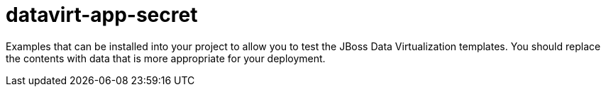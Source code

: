 ////
    AUTOGENERATED FILE - this file was generated via ./gen_template_docs.py.
    Changes to .adoc or HTML files may be overwritten! Please change the
    generator or the input template (./*.in)
////

= datavirt-app-secret
:toc:
:toc-placement!:
:toclevels: 5

Examples that can be installed into your project to allow you to test the JBoss Data Virtualization templates. You should replace the contents with data that is more appropriate for your deployment.

toc::[]




